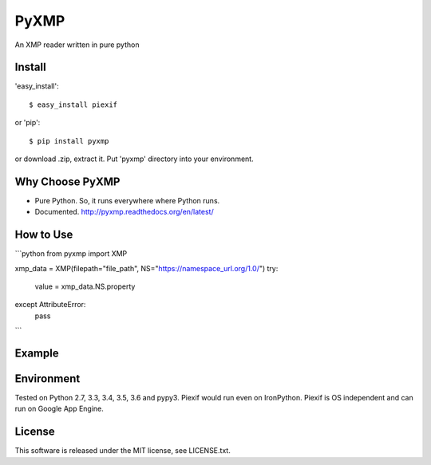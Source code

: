 PyXMP
======
An XMP reader written in pure python

Install
-------

'easy_install'::

    $ easy_install piexif

or 'pip'::

    $ pip install pyxmp

or download .zip, extract it. Put 'pyxmp' directory into your environment.

Why Choose PyXMP
-----------------

- Pure Python. So, it runs everywhere where Python runs.
- Documented. http://pyxmp.readthedocs.org/en/latest/

How to Use
----------
```python
from pyxmp import XMP

xmp_data = XMP(filepath="file_path", NS="https://namespace_url.org/1.0/")
try:
  value = xmp_data.NS.property
except AttributeError:
  pass
```

Example
-------


Environment
-----------

Tested on Python 2.7, 3.3, 3.4, 3.5, 3.6 and pypy3. Piexif would run even on IronPython. Piexif is OS independent and can run on Google App Engine.

License
-------

This software is released under the MIT license, see LICENSE.txt.

